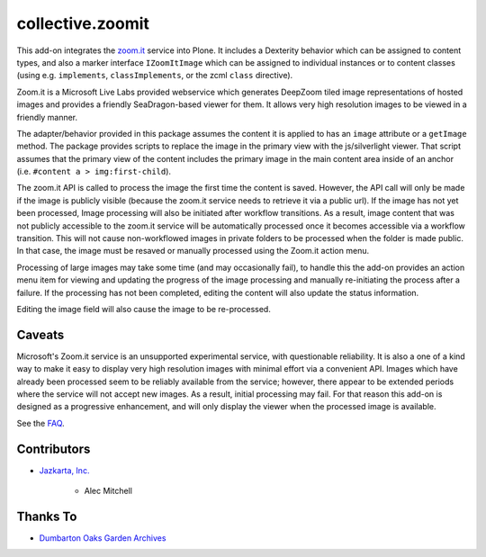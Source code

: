 collective.zoomit
=================

This add-on integrates the `zoom.it <http://zoom.it/>`_ service into
Plone.  It includes a Dexterity behavior which can be assigned to
content types, and also a marker interface ``IZoomItImage`` which
can be assigned to individual instances or to content classes (using
e.g. ``implements``, ``classImplements``, or the zcml ``class``
directive).

Zoom.it is a Microsoft Live Labs provided webservice which generates
DeepZoom tiled image representations of hosted images and provides a
friendly SeaDragon-based viewer for them.  It allows very high
resolution images to be viewed in a friendly manner.

The adapter/behavior provided in this package assumes the content it
is applied to has an ``image`` attribute or a ``getImage`` method. The
package provides scripts to replace the image in the primary view with
the js/silverlight viewer.  That script assumes that the primary view
of the content includes the primary image in the main content area
inside of an anchor (i.e. ``#content a > img:first-child``).

The zoom.it API is called to process the image the first time the
content is saved.  However, the API call will only be made if the
image is publicly visible (because the zoom.it service needs to
retrieve it via a public url).  If the image has not yet been
processed, Image processing will also be initiated after workflow
transitions.  As a result, image content that was not publicly
accessible to the zoom.it service will be automatically processed once
it becomes accessible via a workflow transition.  This will not cause
non-workflowed images in private folders to be processed when the
folder is made public.  In that case, the image must be resaved or
manually processed using the Zoom.it action menu.

Processing of large images may take some time (and may occasionally
fail), to handle this the add-on provides an action menu item for
viewing and updating the progress of the image processing and manually
re-initiating the process after a failure.  If the processing has not
been completed, editing the content will also update the status
information.

Editing the image field will also cause the image to be re-processed.


Caveats
-------

Microsoft's Zoom.it service is an unsupported experimental service,
with questionable reliability.  It is also a one of a kind way to make
it easy to display very high resolution images with minimal effort via
a convenient API.  Images which have already been processed seem to be
reliably available from the service; however, there appear to be
extended periods where the service will not accept new images.  As a
result, initial processing may fail.  For that reason this add-on is
designed as a progressive enhancement, and will only display the
viewer when the processed image is available.

See the `FAQ <http://zoom.it/pages/faq/>`_.


Contributors
------------

* `Jazkarta, Inc. <http://www.jazkarta.com>`_


    * Alec Mitchell



Thanks To
---------

* `Dumbarton Oaks Garden Archives <http://doaks.org>`_
